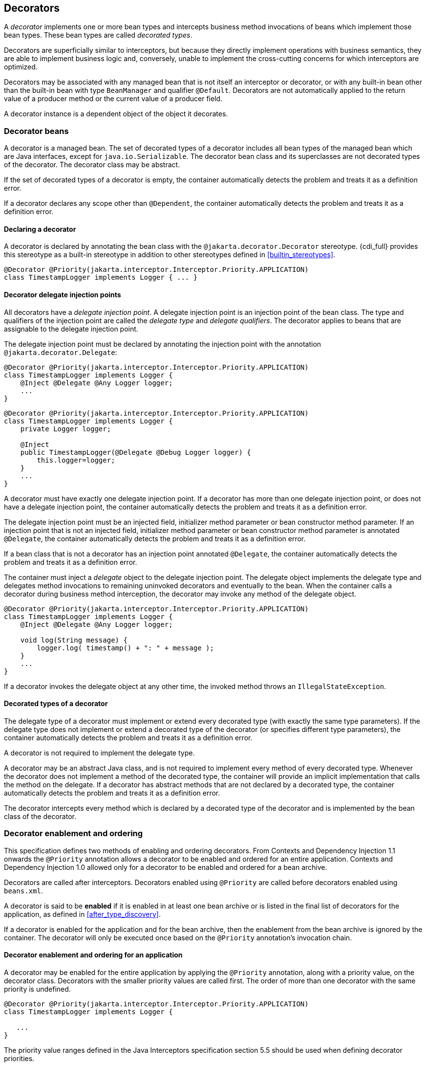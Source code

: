 [[decorators]]

== Decorators

A _decorator_ implements one or more bean types and intercepts business method invocations of beans which implement those bean types.
These bean types are called _decorated types_.

Decorators are superficially similar to interceptors, but because they directly implement operations with business semantics, they are able to implement business logic and, conversely, unable to implement the cross-cutting concerns for which interceptors are optimized.

Decorators may be associated with any managed bean that is not itself an interceptor or decorator, or with any built-in bean other than the built-in bean with type `BeanManager` and qualifier `@Default`.
Decorators are not automatically applied to the return value of a producer method or the current value of a producer field.

A decorator instance is a dependent object of the object it decorates.

[[decorator_bean]]

=== Decorator beans

A decorator is a managed bean.
The set of decorated types of a decorator includes all bean types of the managed bean which are Java interfaces, except for `java.io.Serializable`. The decorator bean class and its superclasses are not decorated types of the decorator.
The decorator class may be abstract.

If the set of decorated types of a decorator is empty, the container automatically detects the problem and treats it as a definition error.

If a decorator declares any scope other than `@Dependent`, the container automatically detects the problem and treats it as a definition error.

[[decorator_annotation]]

==== Declaring a decorator

A decorator is declared by annotating the bean class with the `@jakarta.decorator.Decorator` stereotype.
{cdi_full} provides this stereotype as a built-in stereotype in addition to other stereotypes defined in <<builtin_stereotypes>>.

[source, java]
----
@Decorator @Priority(jakarta.interceptor.Interceptor.Priority.APPLICATION)
class TimestampLogger implements Logger { ... }
----

[[delegate_attribute]]

==== Decorator delegate injection points

All decorators have a _delegate injection point_.
A delegate injection point is an injection point of the bean class.
The type and qualifiers of the injection point are called the _delegate type_ and _delegate qualifiers_.
The decorator applies to beans that are assignable to the delegate injection point.

The delegate injection point must be declared by annotating the injection point with the annotation `@jakarta.decorator.Delegate`:

[source, java]
----
@Decorator @Priority(jakarta.interceptor.Interceptor.Priority.APPLICATION)
class TimestampLogger implements Logger {
    @Inject @Delegate @Any Logger logger;
    ...
}
----

[source, java]
----
@Decorator @Priority(jakarta.interceptor.Interceptor.Priority.APPLICATION)
class TimestampLogger implements Logger {
    private Logger logger;
    
    @Inject
    public TimestampLogger(@Delegate @Debug Logger logger) {
        this.logger=logger;
    }
    ...
}
----

A decorator must have exactly one delegate injection point.
If a decorator has more than one delegate injection point, or does not have a delegate injection point, the container automatically detects the problem and treats it as a definition error.

The delegate injection point must be an injected field, initializer method parameter or bean constructor method parameter.
If an injection point that is not an injected field, initializer method parameter or bean constructor method parameter is annotated `@Delegate`, the container automatically detects the problem and treats it as a definition error.

If a bean class that is not a decorator has an injection point annotated `@Delegate`, the container automatically detects the problem and treats it as a definition error.

The container must inject a _delegate_ object to the delegate injection point.
The delegate object implements the delegate type and delegates method invocations to remaining uninvoked decorators and eventually to the bean.
When the container calls a decorator during business method interception, the decorator may invoke any method of the delegate object.

[source, java]
----
@Decorator @Priority(jakarta.interceptor.Interceptor.Priority.APPLICATION)
class TimestampLogger implements Logger { 
    @Inject @Delegate @Any Logger logger; 
 
    void log(String message) {
        logger.log( timestamp() + ": " + message );
    }
    ...
}
----

If a decorator invokes the delegate object at any other time, the invoked method throws an `IllegalStateException`.

[[decorated_types]]

==== Decorated types of a decorator

The delegate type of a decorator must implement or extend every decorated type (with exactly the same type parameters). If the delegate type does not implement or extend a decorated type of the decorator (or specifies different type parameters), the container automatically detects the problem and treats it as a definition error.

A decorator is not required to implement the delegate type.

A decorator may be an abstract Java class, and is not required to implement every method of every decorated type.
Whenever the decorator does not implement a method of the decorated type, the container will provide an implicit implementation that calls the method on the delegate.
If a decorator has abstract methods that are not declared by a decorated type, the container automatically detects the problem and treats it as a definition error.

The decorator intercepts every method which is declared by a decorated type of the decorator and is implemented by the bean class of the decorator.

[[enabled_decorators]]

=== Decorator enablement and ordering

This specification defines two methods of enabling and ordering decorators.
From Contexts and Dependency Injection 1.1 onwards the `@Priority` annotation allows a decorator to be enabled and ordered for an entire application.
Contexts and Dependency Injection 1.0 allowed only for a decorator to be enabled and ordered for a bean archive.

Decorators are called after interceptors.
Decorators enabled using `@Priority` are called before decorators enabled using `beans.xml`.

A decorator is said to be *enabled* if it is enabled in at least one bean archive or is listed in the final list of decorators for the application, as defined in <<after_type_discovery>>.

If a decorator is enabled for the application and for the bean archive, then the enablement from the bean archive is ignored by the container.  The decorator will only be executed once based on the `@Priority` annotation's invocation chain.

[[enabled_decorators_priority]]

==== Decorator enablement and ordering for an application


A decorator may be enabled for the entire application by applying the `@Priority` annotation, along with a priority value, on the decorator class.
Decorators with the smaller priority values are called first.
The order of more than one decorator with the same priority is undefined.

[source,java]
----
@Decorator @Priority(jakarta.interceptor.Interceptor.Priority.APPLICATION)
class TimestampLogger implements Logger {

   ...
}
----

The priority value ranges defined in the Java Interceptors specification section 5.5 should be used when defining decorator priorities.

[[enabled_decorators_bean_archive]]

==== Decorator enablement and ordering for a bean archive

A decorator may be  explicitly enabled by listing its bean class under the `<decorators>` element of the `beans.xml` file of the bean archive.

[source,xml]
----
<beans xmlns="https://jakarta.ee/xml/ns/jakartaee"
        xmlns:xsi="http://www.w3.org/2001/XMLSchema-instance"
        xsi:schemaLocation="https://jakarta.ee/xml/ns/jakartaee https://jakarta.ee/xml/ns/jakartaee/beans_3_0.xsd"
        version="3.0">
   <decorators>
      <class>com.acme.myfwk.TimestampLogger</class>
      <class>com.acme.myfwk.IdentityLogger</class>
   </decorators>
</beans>
----

The order of the decorator declarations determines the decorator ordering.
Decorators which occur earlier in the list are called first.

Each child `<class>` element must specify the name of a decorator bean class.
If there is no class with the specified name, or if the class with the specified name is not a decorator bean class, the container automatically detects the problem and treats it as a deployment problem.

If the same class is listed twice under the `<decorators>` element, the container automatically detects the problem and treats it as a deployment problem.


[[decorator_resolution]]

=== Decorator resolution

The process of matching decorators to a certain bean is called _decorator resolution_.
A decorator is bound to a bean if:

* The bean is assignable to the delegate injection point according to the rules defined in <<typesafe_resolution>> (using <<delegate_assignable_parameters>>).
* The decorator is enabled in the bean archive containing the bean.


If a decorator matches a managed bean, the managed bean class must be a proxyable bean type, as defined in <<unproxyable>>.

For a custom implementation of the `Decorator` interface defined in <<decorator>>, the container calls `getDelegateType()`, `getDelegateQualifiers()` and `getDecoratedTypes()` to determine the delegate type and qualifiers and decorated types of the decorator.

A custom implementation of the `Decorator` interface may implement the <<prioritized, `Prioritized` interface>> to be enabled for the entire application with a priority value.

[[delegate_assignable_parameters]]

==== Assignability of raw and parameterized types for delegate injection points

Decorator delegate injection points have a special set of rules for determining assignability of raw and parameterized types, as an exception to <<assignable_parameters>>.

A raw bean type is considered assignable to a parameterized delegate type if the raw types are identical and all type parameters of the delegate type are either unbounded type variables or `java.lang.Object`.

A parameterized bean type is considered assignable to a parameterized delegate type if they have identical raw type and for each parameter:

* the delegate type parameter and the bean type parameter are actual types with identical raw type, and, if the type is parameterized, the bean type parameter is assignable to the delegate type parameter according to these rules, or
* the delegate type parameter is a wildcard, the bean type parameter is an actual type and the actual type is assignable to the upper bound, if any, of the wildcard and assignable from the lower bound, if any, of the wildcard, or
* the delegate type parameter is a wildcard, the bean type parameter is a type variable and the upper bound of the type variable is assignable to the upper bound, if any, of the wildcard and assignable from the lower bound, if any, of the wildcard, or
* the delegate type parameter and the bean type parameter are both type variables and the upper bound of the bean type parameter is assignable to the upper bound, if any, of the delegate type parameter, or
* the delegate type parameter is a type variable, the bean type parameter is an actual type, and the actual type is assignable to the upper bound, if any, of the type variable.


[[decorator_invocation]]

=== Decorator invocation

Whenever a business method is invoked on an instance of a bean with decorators, the container intercepts the business method invocation and, after processing all interceptors of the method, invokes decorators of the bean.

The container searches for the first decorator of the instance that implements the method that is being invoked as a business method.
If no such decorator exists, the container invokes the business method of the intercepted instance.
Otherwise, the container calls the method of the decorator.

When any decorator is invoked by the container, it may in turn invoke a method of the delegate.
The container intercepts the delegate invocation and searches for the first decorator of the instance such that:

* the decorator occurs after the decorator invoking the delegate, and
* the decorator implements the method that is being invoked upon the delegate.


If no such decorator exists, the container invokes the business method of the intercepted instance.
Otherwise, the container calls the method of the decorator.

[[decorator_additional_rules]]

=== Additional decorator rules

This chapter congregates various rules and limitations that apply to decorators in regard to other chapters of the specification.

==== Bean names

In addition to rules defined in <<beans_with_no_name>>, if a decorator has a name, non-portable behavior results.

==== Declaring alternatives

In addition to rules defined in <<declaring_alternative>>, if a decorator is an alternative, non-portable behavior results.

=== Managed beans

In addition to rules defined in <<managed_beans>>, if the bean class of a managed bean is annotated with both `@Interceptor` and `@Decorator`, the container automatically detects the problem and treats it as a definition error.

=== Producer and disposer methods

Decorators may not declare producer methods or fields.
If a decorator has a method or a field annotated `@Produces`, the container automatically detects the problem and treats it as a definition error.

Decorators may not declare disposer methods.
If a decorator has a method annotated `@Disposes`, the container automatically detects the problem and treats it as a definition error.


